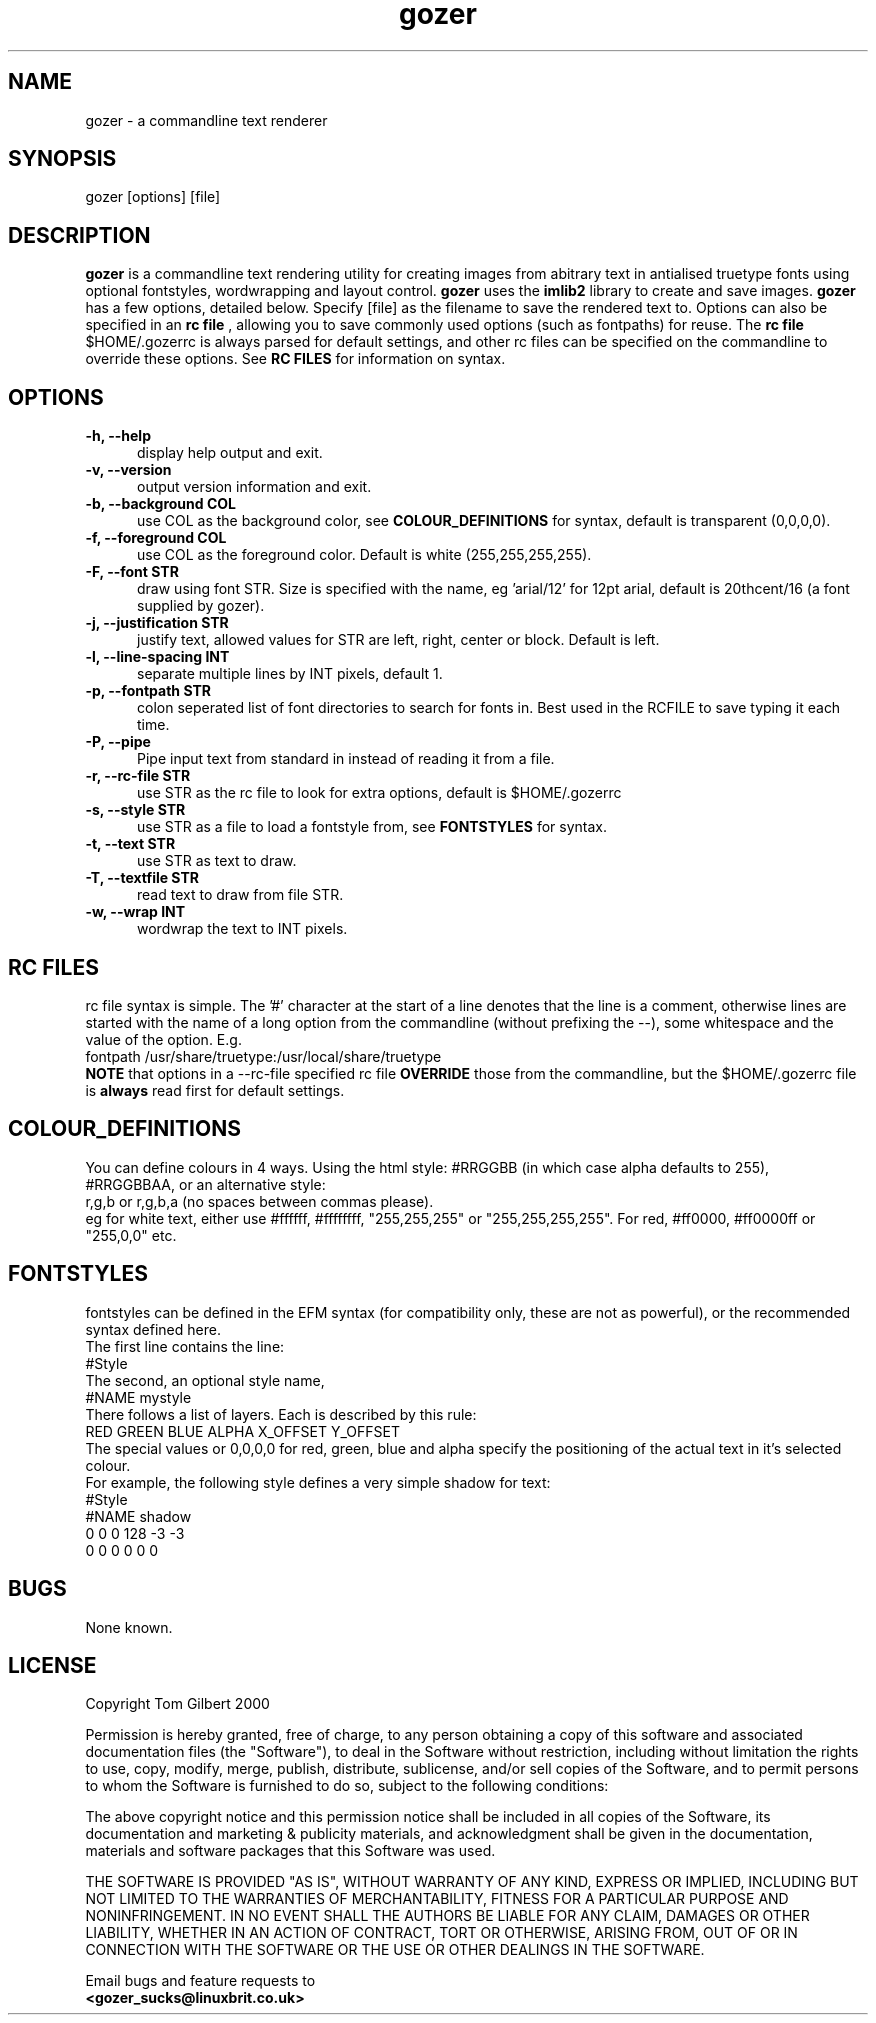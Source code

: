 .TH gozer 1 "Oct 26, 2000"
.SH NAME
gozer - a commandline text renderer
.SH SYNOPSIS
gozer [options] [file]
.SH DESCRIPTION
.B gozer
is a commandline text rendering utility for creating images from abitrary
text in antialised truetype fonts using optional fontstyles, wordwrapping and
layout control.
.B gozer
uses the
.B imlib2
library to create and save images.
.B gozer
has a few options, detailed below. Specify [file] as the filename to save
the rendered text to. Options can also be specified in an
.B rc file
, allowing you to save commonly used options (such as fontpaths) for reuse.
The
.B rc file
$HOME/.gozerrc is always parsed for default settings, and other rc files can
be specified on the commandline to override these options. See
.B RC FILES
for information on syntax.
.SH OPTIONS
.TP 5
.B -h, --help
display help output and exit.
.TP 5
.B -v, --version
output version information and exit.
.TP 5
.B -b, --background COL
use COL as the background color, see
.B COLOUR_DEFINITIONS
for syntax, default is transparent (0,0,0,0).
.TP 5
.B -f, --foreground COL
use COL as the foreground color. Default is white (255,255,255,255).
.TP 5
.B -F, --font STR
draw using font STR. Size is specified with the name, eg 'arial/12' for 12pt
arial, default is 20thcent/16 (a font supplied by gozer).
.TP 5
.B -j, --justification STR
justify text, allowed values for STR are left, right, center or block. Default is left.
.TP 5
.B -l, --line-spacing INT
separate multiple lines by INT pixels, default 1.
.TP 5
.B -p, --fontpath STR
colon seperated list of font directories to search for fonts in. Best used
in the RCFILE to save typing it each time.
.TP 5
.B -P, --pipe
Pipe input text from standard in instead of reading it from a file.
.TP 5
.B -r, --rc-file STR
use STR as the rc file to look for extra options, default is $HOME/.gozerrc
.TP 5
.B -s, --style STR
use STR as a file to load a fontstyle from, see
.B FONTSTYLES
for syntax.
.TP 5
.B -t, --text STR
use STR as text to draw.
.TP 5
.B -T, --textfile STR
read text to draw from file STR.
.TP 5
.B -w, --wrap INT
wordwrap the text to INT pixels.
.SH RC FILES
rc file syntax is simple. The '#' character at the start of a line denotes
that the line is a comment, otherwise lines are started with the name of a
long option from the commandline (without prefixing the --), some whitespace
and the value of the option. E.g.
.br
fontpath /usr/share/truetype:/usr/local/share/truetype
.br
.B NOTE
that options in a --rc-file specified rc file
.B OVERRIDE
those from the commandline, but the $HOME/.gozerrc file is
.B always
read first for default settings.
.SH COLOUR_DEFINITIONS
You can define colours in 4 ways. Using the html style:
#RRGGBB (in which case alpha defaults to 255),
.br
#RRGGBBAA, or an alternative style:
.br
r,g,b or r,g,b,a (no spaces between commas please).
.br
eg for white text, either use #ffffff, #ffffffff, "255,255,255" or
"255,255,255,255". For red, #ff0000, #ff0000ff or "255,0,0" etc.
.SH FONTSTYLES
fontstyles can be defined in the EFM syntax (for compatibility only, these
are not as powerful), or the recommended syntax defined here.
.br
The first line contains the line:
.br
#Style
.br
The second, an optional style name,
.br
#NAME mystyle
.br
There follows a list of layers. Each is described by this rule:
.br
RED GREEN BLUE ALPHA X_OFFSET Y_OFFSET
.br
The special values or 0,0,0,0 for red, green, blue and alpha specify the
positioning of the actual text in it's selected colour.
.br
For example, the following style defines a very simple shadow for text:
.br
#Style
.br
#NAME shadow
.br
0 0 0 128 -3 -3
.br
0 0 0 0 0 0
.SH BUGS
None known.
.SH LICENSE
Copyright Tom Gilbert 2000
.PP
Permission is hereby granted, free of charge, to any person obtaining a copy
of this software and associated documentation files (the "Software"), to
deal in the Software without restriction, including without limitation the
rights to use, copy, modify, merge, publish, distribute, sublicense, and/or
sell copies of the Software, and to permit persons to whom the Software is
furnished to do so, subject to the following conditions:
.PP
The above copyright notice and this permission notice shall be included in
all copies of the Software, its documentation and marketing & publicity
materials, and acknowledgment shall be given in the documentation, materials
and software packages that this Software was used.
.PP
THE SOFTWARE IS PROVIDED "AS IS", WITHOUT WARRANTY OF ANY KIND, EXPRESS OR
IMPLIED, INCLUDING BUT NOT LIMITED TO THE WARRANTIES OF MERCHANTABILITY,
FITNESS FOR A PARTICULAR PURPOSE AND NONINFRINGEMENT. IN NO EVENT SHALL
THE AUTHORS BE LIABLE FOR ANY CLAIM, DAMAGES OR OTHER LIABILITY, WHETHER
IN AN ACTION OF CONTRACT, TORT OR OTHERWISE, ARISING FROM, OUT OF OR IN
CONNECTION WITH THE SOFTWARE OR THE USE OR OTHER DEALINGS IN THE SOFTWARE.
.PP
Email bugs and feature requests to
.br
.B <gozer_sucks@linuxbrit.co.uk>
